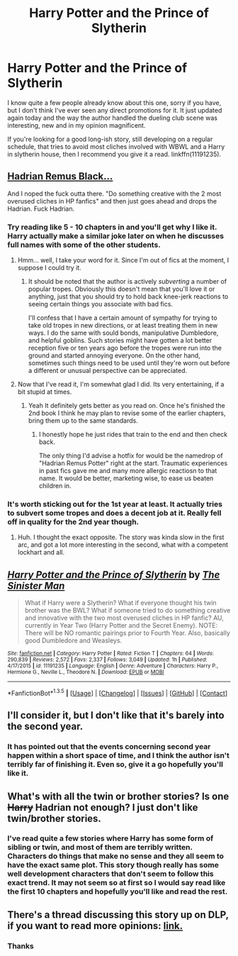#+TITLE: Harry Potter and the Prince of Slytherin

* Harry Potter and the Prince of Slytherin
:PROPERTIES:
:Author: Paderz
:Score: 17
:DateUnix: 1453478743.0
:DateShort: 2016-Jan-22
:FlairText: Promotion
:END:
I know quite a few people already know about this one, sorry if you have, but I don't think I've ever seen any direct promotions for it. It just updated again today and the way the author handled the dueling club scene was interesting, new and in my opinion magnificent.

If you're looking for a good long-ish story, still developing on a regular schedule, that tries to avoid most cliches involved with WBWL and a Harry in slytherin house, then I recommend you give it a read. linkffn(11191235).


** [[http://static4.fjcdn.com/thumbnails/comments/Someone+please+tell+me+this+is+fake+_c209d92cfe70c016f8a93373a1975f8d.gif][Hadrian Remus Black...]]

And I noped the fuck outta there. "Do something creative with the 2 most overused cliches in HP fanfics" and then just goes ahead and drops the Hadrian. Fuck Hadrian.
:PROPERTIES:
:Author: UndeadBBQ
:Score: 12
:DateUnix: 1453479669.0
:DateShort: 2016-Jan-22
:END:

*** Try reading like 5 - 10 chapters in and you'll get why I like it. Harry actually make a similar joke later on when he discusses full names with some of the other students.
:PROPERTIES:
:Author: Paderz
:Score: 10
:DateUnix: 1453482457.0
:DateShort: 2016-Jan-22
:END:

**** Hmm... well, I take your word for it. Since I'm out of fics at the moment, I suppose I could try it.
:PROPERTIES:
:Author: UndeadBBQ
:Score: 6
:DateUnix: 1453490576.0
:DateShort: 2016-Jan-22
:END:

***** It should be noted that the author is actively /subverting/ a number of popular tropes. Obviously this doesn't mean that you'll love it or anything, just that you should try to hold back knee-jerk reactions to seeing certain things you associate with bad fics.

I'll confess that I have a certain amount of sympathy for trying to take old tropes in new directions, or at least treating them in new ways. I do the same with sould bonds, manipulative Dumbledore, and helpful goblins. Such stories might have gotten a lot better reception five or ten years ago before the tropes were run into the ground and started annoying everyone. On the other hand, sometimes such things need to be used until they're worn out before a different or unusual perspective can be appreciated.
:PROPERTIES:
:Author: philosophize
:Score: 6
:DateUnix: 1453511152.0
:DateShort: 2016-Jan-23
:END:


**** Now that I've read it, I'm somewhat glad I did. Its very entertaining, if a bit stupid at times.
:PROPERTIES:
:Author: UndeadBBQ
:Score: 3
:DateUnix: 1453659306.0
:DateShort: 2016-Jan-24
:END:

***** Yeah It definitely gets better as you read on. Once he's finished the 2nd book I think he may plan to revise some of the earlier chapters, bring them up to the same standards.
:PROPERTIES:
:Author: Paderz
:Score: 1
:DateUnix: 1453660559.0
:DateShort: 2016-Jan-24
:END:

****** I honestly hope he just rides that train to the end and then check back.

The only thing I'd advise a hotfix for would be the namedrop of "Hadrian Remus Potter" right at the start. Traumatic experiences in past fics gave me and many more allergic reactiosn to that name. It would be better, marketing wise, to ease us beaten children in.
:PROPERTIES:
:Author: UndeadBBQ
:Score: 3
:DateUnix: 1453669414.0
:DateShort: 2016-Jan-25
:END:


*** It's worth sticking out for the 1st year at least. It actually tries to subvert some tropes and does a decent job at it. Really fell off in quality for the 2nd year though.
:PROPERTIES:
:Author: howtopleaseme
:Score: 3
:DateUnix: 1453482777.0
:DateShort: 2016-Jan-22
:END:

**** Huh. I thought the exact opposite. The story was kinda slow in the first arc, and got a lot more interesting in the second, what with a competent lockhart and all.
:PROPERTIES:
:Author: adapt2evolve
:Score: 3
:DateUnix: 1453522972.0
:DateShort: 2016-Jan-23
:END:


** [[http://www.fanfiction.net/s/11191235/1/][*/Harry Potter and the Prince of Slytherin/*]] by [[https://www.fanfiction.net/u/4788805/The-Sinister-Man][/The Sinister Man/]]

#+begin_quote
  What if Harry were a Slytherin? What if everyone thought his twin brother was the BWL? What if someone tried to do something creative and innovative with the two most overused cliches in HP fanfic? AU, currently in Year Two (Harry Potter and the Secret Enemy). NOTE: There will be NO romantic pairings prior to Fourth Year. Also, basically good Dumbledore and Weasleys.
#+end_quote

^{/Site/: [[http://www.fanfiction.net/][fanfiction.net]] *|* /Category/: Harry Potter *|* /Rated/: Fiction T *|* /Chapters/: 64 *|* /Words/: 290,839 *|* /Reviews/: 2,572 *|* /Favs/: 2,337 *|* /Follows/: 3,049 *|* /Updated/: 1h *|* /Published/: 4/17/2015 *|* /id/: 11191235 *|* /Language/: English *|* /Genre/: Adventure *|* /Characters/: Harry P., Hermione G., Neville L., Theodore N. *|* /Download/: [[http://www.p0ody-files.com/ff_to_ebook/download.php?id=11191235&filetype=epub][EPUB]] or [[http://www.p0ody-files.com/ff_to_ebook/download.php?id=11191235&filetype=mobi][MOBI]]}

--------------

*FanfictionBot*^{1.3.5} *|* [[[https://github.com/tusing/reddit-ffn-bot/wiki/Usage][Usage]]] | [[[https://github.com/tusing/reddit-ffn-bot/wiki/Changelog][Changelog]]] | [[[https://github.com/tusing/reddit-ffn-bot/issues/][Issues]]] | [[[https://github.com/tusing/reddit-ffn-bot/][GitHub]]] | [[[https://www.reddit.com/message/compose?to=%2Fu%2Ftusing][Contact]]]
:PROPERTIES:
:Author: FanfictionBot
:Score: 2
:DateUnix: 1453478876.0
:DateShort: 2016-Jan-22
:END:


** I'll consider it, but I don't like that it's barely into the second year.
:PROPERTIES:
:Author: Kevin241
:Score: 2
:DateUnix: 1453483872.0
:DateShort: 2016-Jan-22
:END:

*** It has pointed out that the events concerning second year happen within a short space of time, and I think the author isn't terribly far of finishing it. Even so, give it a go hopefully you'll like it.
:PROPERTIES:
:Author: Paderz
:Score: 1
:DateUnix: 1453484062.0
:DateShort: 2016-Jan-22
:END:


** What's with all the twin or brother stories? Is one +Harry+ Hadrian not enough? I just don't like twin/brother stories.
:PROPERTIES:
:Author: gnarlin
:Score: 2
:DateUnix: 1453498417.0
:DateShort: 2016-Jan-23
:END:

*** I've read quite a few stories where Harry has some form of sibling or twin, and most of them are terribly written. Characters do things that make no sense and they all seem to have the exact same plot. This story though really has some well development characters that don't seem to follow this exact trend. It may not seem so at first so I would say read like the first 10 chapters and hopefully you'll like and read the rest.
:PROPERTIES:
:Author: Paderz
:Score: 1
:DateUnix: 1453498893.0
:DateShort: 2016-Jan-23
:END:


** There's a thread discussing this story up on DLP, if you want to read more opinions: [[https://forums.darklordpotter.net/showthread.php?t=31959][link.]]
:PROPERTIES:
:Author: Dromeo
:Score: 2
:DateUnix: 1453597182.0
:DateShort: 2016-Jan-24
:END:

*** Thanks
:PROPERTIES:
:Author: Paderz
:Score: 1
:DateUnix: 1453639123.0
:DateShort: 2016-Jan-24
:END:
